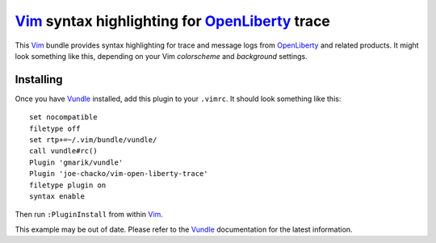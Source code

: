 Vim_ syntax highlighting for OpenLiberty_ trace
###############################################

This Vim_ bundle provides syntax highlighting for trace and message logs from OpenLiberty_ and related products. It might look something like this, depending on your Vim `colorscheme` and `background` settings.

.. image:: images/annotated-screenshot.png
   :alt: an annotated screenshot showing some syntax highlighting

Installing
^^^^^^^^^^

Once you have Vundle_ installed, add this plugin to your ``.vimrc``. It should look something like this::

   set nocompatible
   filetype off
   set rtp+=~/.vim/bundle/vundle/
   call vundle#rc()
   Plugin 'gmarik/vundle'
   Plugin 'joe-chacko/vim-open-liberty-trace'
   filetype plugin on
   syntax enable

Then run ``:PluginInstall`` from within Vim_.

This example may be out of date. Please refer to the Vundle_ documentation for the latest information.

.. _OpenLiberty:    https://github.com/OpenLiberty/open-liberty
.. _Vim:            https://www.vim.org
.. _Vundle:         https://github.com/VundleVim/Vundle.vim
